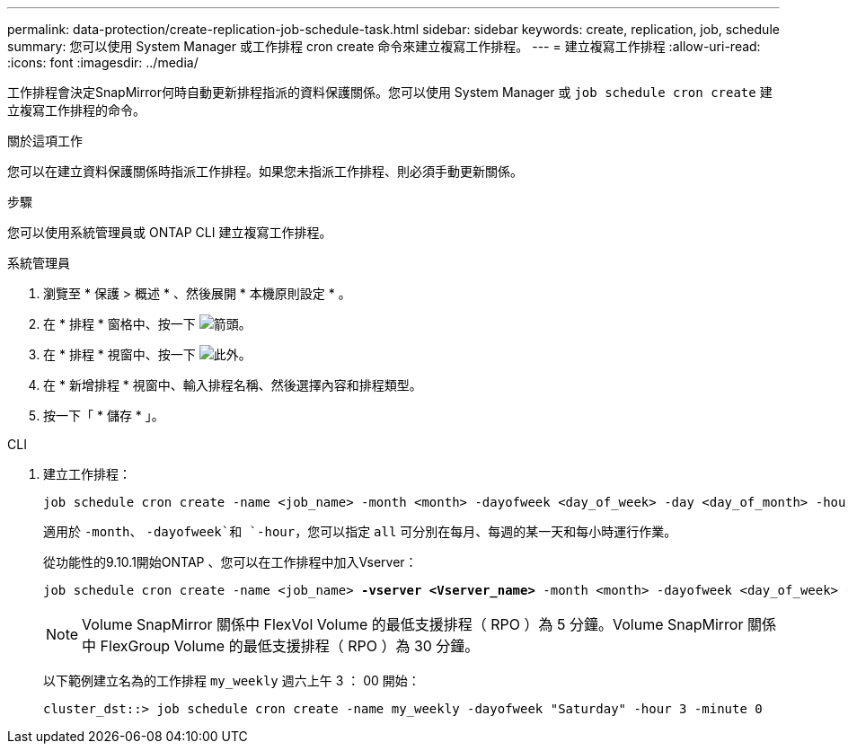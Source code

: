 ---
permalink: data-protection/create-replication-job-schedule-task.html 
sidebar: sidebar 
keywords: create, replication, job, schedule 
summary: 您可以使用 System Manager 或工作排程 cron create 命令來建立複寫工作排程。 
---
= 建立複寫工作排程
:allow-uri-read: 
:icons: font
:imagesdir: ../media/


[role="lead"]
工作排程會決定SnapMirror何時自動更新排程指派的資料保護關係。您可以使用 System Manager 或 `job schedule cron create` 建立複寫工作排程的命令。

.關於這項工作
您可以在建立資料保護關係時指派工作排程。如果您未指派工作排程、則必須手動更新關係。

.步驟
您可以使用系統管理員或 ONTAP CLI 建立複寫工作排程。

[role="tabbed-block"]
====
.系統管理員
--
. 瀏覽至 * 保護 > 概述 * 、然後展開 * 本機原則設定 * 。
. 在 * 排程 * 窗格中、按一下 image:icon_arrow.gif["箭頭"]。
. 在 * 排程 * 視窗中、按一下 image:icon_add.gif["此外"]。
. 在 * 新增排程 * 視窗中、輸入排程名稱、然後選擇內容和排程類型。
. 按一下「 * 儲存 * 」。


--
.CLI
--
. 建立工作排程：
+
[source, cli]
----
job schedule cron create -name <job_name> -month <month> -dayofweek <day_of_week> -day <day_of_month> -hour <hour> -minute <minute>
----
+
適用於 `-month`、 `-dayofweek`和 `-hour`，您可以指定 `all` 可分別在每月、每週的某一天和每小時運行作業。

+
從功能性的9.10.1開始ONTAP 、您可以在工作排程中加入Vserver：

+
[listing, subs="+quotes"]
----
job schedule cron create -name <job_name> *-vserver <Vserver_name>* -month <month> -dayofweek <day_of_week> -day <day_of_month> -hour <hour> -minute <minute>
----
+

NOTE: Volume SnapMirror 關係中 FlexVol Volume 的最低支援排程（ RPO ）為 5 分鐘。Volume SnapMirror 關係中 FlexGroup Volume 的最低支援排程（ RPO ）為 30 分鐘。

+
以下範例建立名為的工作排程 `my_weekly` 週六上午 3 ： 00 開始：

+
[listing]
----
cluster_dst::> job schedule cron create -name my_weekly -dayofweek "Saturday" -hour 3 -minute 0
----


--
====